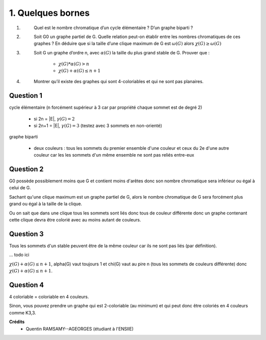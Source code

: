 ====================================
1. Quelques bornes
====================================

.. image:: https://img.shields.io/badge/correction-vérifiée-green.svg?style=flat&amp;colorA=E1523D&amp;colorB=007D8A
   :alt: correction vérifiée

1. \
	Quel est le nombre chromatique d’un cycle élémentaire ? D’un graphe biparti ?

2. \
	Soit G0 un graphe partiel de G. Quelle relation peut-on établir entre les nombres chromatiques
	de ces graphes ? En déduire que si la taille d’une clique maximum de G est :math:`\omega(G)` alors
	:math:`\chi(G) \ge \omega(G)`

3. \
	Soit G un graphe d’ordre n, avec :math:`\alpha(G)` la taille du plus grand stable de G. Prouver que :

		* :math:`\chi(G) * \alpha(G) > n`
		* :math:`\chi(G) + \alpha(G) \le n+1`

4. \
	Montrer qu’il existe des graphes qui sont 4-coloriables et qui ne sont pas planaires.

Question 1
-------------

cycle élémentaire (n forcément supérieur à 3 car par propriété chaque sommet est de degré 2)

	* si 2n = \|E\|, :math:`\gamma(G) = 2`
	* si 2n+1 = \|E\|, :math:`\gamma(G) = 3` (testez avec 3 sommets en non-orienté)

graphe biparti

	*
		deux couleurs : tous les sommets du premier ensemble d'une couleur et ceux du 2e d'une autre couleur
		car les les sommets d'un même ensemble ne sont pas reliés entre-eux

Question 2
-------------

G0 possède possiblement moins que G et contient moins d'arêtes donc son
nombre chromatique sera inférieur ou égal à celui de G.

Sachant qu'une clique maximum est un graphe partiel de G, alors
le nombre chromatique de G sera forcément plus grand ou égal à la taille de la clique.

Ou on sait que dans une clique tous les sommets sont liés donc tous de couleur différente
donc un graphe contenant cette clique devra être colorié avec au moins autant de couleurs.

Question 3
-------------

Tous les sommets d'un stable peuvent être de la même couleur car ils
ne sont pas liés (par définition).

... todo ici

:math:`\chi(G) + \alpha(G) \le n+1`, alpha(G) vaut toujours 1 et chi(G) vaut au pire
n (tous les sommets de couleurs différente) donc :math:`\chi(G) + \alpha(G) \le n+1`.

Question 4
-------------

4 coloriable = coloriable en 4 couleurs.

.. graphviz::

	digraph {
		size="10,8";
  	rankdir="LR";
		a [style=filled,color=red];
		e [style=filled,color=red];
		f [style=filled,color=red];
		b [style=filled,color=yellow];
		c [style=filled,color=green];
		d [style=filled,color=blue];
    a -> b;
    b -> c;
    a -> c;
    d -> c;
    c -> d;
    c -> e;
    e -> b;
		a-> d;
		b -> d;
		b -> f;
		f -> d;
		f -> c;
  }

Sinon, vous pouvez prendre un graphe qui est 2-coloriable (au minimum)
et qui peut donc être coloriés en 4 couleurs comme K3,3.

**Crédits**
	* Quentin RAMSAMY--AGEORGES (étudiant à l'ENSIIE)